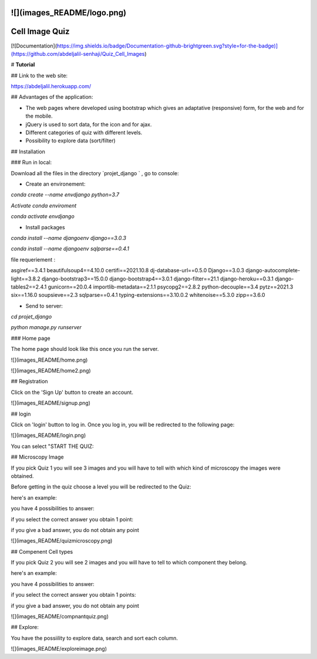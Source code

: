 ![](images_README/logo.png)
=============================================================================================
Cell Image Quiz 
=============================================================================================

[![Documentation](https://img.shields.io/badge/Documentation-github-brightgreen.svg?style=for-the-badge)](https://github.com/abdeljalil-senhaji/Quiz_Cell_Images)


# **Tutorial**


## Link to the web site:

https://abdeljalil.herokuapp.com/


## Advantages of the application:

- The web pages where developed using bootstrap which gives an adaptative (responsive) form, for the web and for the mobile.
- jQuery is used to sort data, for the icon and for ajax.
- Different categories of quiz with different levels.
- Possibility to explore data (sort/filter)


## Installation

### Run in local:

Download all the files in the directory `projet_django ` , go to console:

- Create an environement:


`conda create --name envdjango python=3.7`


`Activate conda enviroment`


`conda activate envdjango`

- Install packages

`conda install --name djangoenv django==3.0.3`

`conda install --name djangoenv sqlparse==0.4.1`

file requeriement  :

asgiref==3.4.1
beautifulsoup4==4.10.0
certifi==2021.10.8
dj-database-url==0.5.0
Django==3.0.3
django-autocomplete-light==3.8.2
django-bootstrap3==15.0.0
django-bootstrap4==3.0.1
django-filter==21.1
django-heroku==0.3.1
django-tables2==2.4.1
gunicorn==20.0.4
importlib-metadata==2.1.1
psycopg2==2.8.2
python-decouple==3.4
pytz==2021.3
six==1.16.0
soupsieve==2.3
sqlparse==0.4.1
typing-extensions==3.10.0.2
whitenoise==5.3.0
zipp==3.6.0

- Send to server:

`cd projet_django`

`python manage.py runserver`


### Home page

The home page should look like this once you run the server.


![](images_README/home.png)

![](images_README/home2.png)


## Registration 

Click on the 'Sign Up' button to create an account.

![](images_README/signup.png)


## login

Click on 'login' button to log in.
Once you log in, you will be redirected to the following page:


![](images_README/login.png)


You can select "START THE QUIZ:


## Microscopy Image

If you pick Quiz 1 you will see 3 images and you will have to tell with
which kind of microscopy the images were obtained. 


Before getting in the quiz  choose a level you will be redirected to the Quiz:

here's an example:


you have 4 possibilities to answer:


if you select the correct answer you obtain 1 point:



if you give a bad answer, you do not obtain any point 


![](images_README/quizmicroscopy.png)


## Compenent Cell types

If you pick Quiz 2 you will see  2 images and you will have to tell to which component they belong.



here's an example:


you have 4 possibilities to answer:



if you select the correct answer you obtain 1 points:



if you give a bad answer, you do not obtain any point

![](images_README/compnantquiz.png)


## Explore:

You have the possiility to explore data, search and sort each column.


![](images_README/exploreimage.png)

